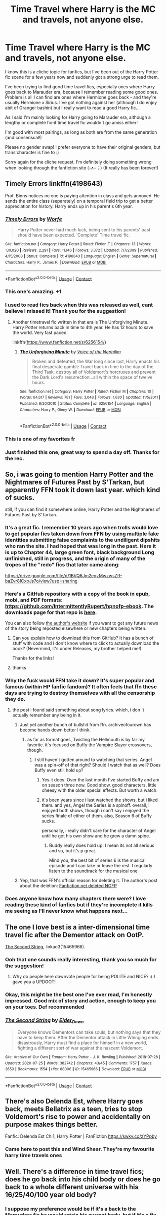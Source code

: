#+TITLE: Time Travel where Harry is the MC and travels, not anyone else.

* Time Travel where Harry is the MC and travels, not anyone else.
:PROPERTIES:
:Author: Abbray
:Score: 168
:DateUnix: 1602441008.0
:DateShort: 2020-Oct-11
:FlairText: Request
:END:
I know this is a cliche topic for fanfics, but I've been out of the Harry Potter fic scene for a few years now and suddenly got a strong urge to read them.

I've been trying to find good time travel fics, especially ones where Harry goes back to Marauder era, because I remember reading some good ones. Problem is all I can find are ones where Hermione goes back - and they're usually Hermione x Sirius. I've got nothing against her (although I do enjoy abit of Granger bashin) but I really want to read a good Harry fic...

As I said I'm mainly looking for Harry going to Marauder era, although a lengthy or complete fix-it time travel fic wouldn't go amiss either!

I'm good with most pairings, as long as both are from the same generation (and consensual!)

Please no gender swap! I prefer everyone to have their original genders, but trans!character is fine to :)

Sorry again for the cliche request, I'm definitely doing something wrong when looking through the fanfiction site (-∧-；) (It really has been forever!)


** Timely Errors linkffn(4198643)

Prof. Binns notices no one is paying attention in class and gets annoyed. He sends the entire class (separately) on a temporal field trip to get a better appreciation for history. Harry ends up in his parent's 6th year.
:PROPERTIES:
:Author: streakermaximus
:Score: 66
:DateUnix: 1602446356.0
:DateShort: 2020-Oct-11
:END:

*** [[https://www.fanfiction.net/s/4198643/1/][*/Timely Errors/*]] by [[https://www.fanfiction.net/u/1342427/Worfe][/Worfe/]]

#+begin_quote
  Harry Potter never had much luck, being sent to his parents' past should have been expected. 'Complete' Time travel fic.
#+end_quote

^{/Site/:} ^{fanfiction.net} ^{*|*} ^{/Category/:} ^{Harry} ^{Potter} ^{*|*} ^{/Rated/:} ^{Fiction} ^{T} ^{*|*} ^{/Chapters/:} ^{13} ^{*|*} ^{/Words/:} ^{130,020} ^{*|*} ^{/Reviews/:} ^{2,291} ^{*|*} ^{/Favs/:} ^{11,146} ^{*|*} ^{/Follows/:} ^{3,372} ^{*|*} ^{/Updated/:} ^{7/7/2009} ^{*|*} ^{/Published/:} ^{4/15/2008} ^{*|*} ^{/Status/:} ^{Complete} ^{*|*} ^{/id/:} ^{4198643} ^{*|*} ^{/Language/:} ^{English} ^{*|*} ^{/Genre/:} ^{Supernatural} ^{*|*} ^{/Characters/:} ^{Harry} ^{P.,} ^{James} ^{P.} ^{*|*} ^{/Download/:} ^{[[http://www.ff2ebook.com/old/ffn-bot/index.php?id=4198643&source=ff&filetype=epub][EPUB]]} ^{or} ^{[[http://www.ff2ebook.com/old/ffn-bot/index.php?id=4198643&source=ff&filetype=mobi][MOBI]]}

--------------

*FanfictionBot*^{2.0.0-beta} | [[https://github.com/FanfictionBot/reddit-ffn-bot/wiki/Usage][Usage]] | [[https://www.reddit.com/message/compose?to=tusing][Contact]]
:PROPERTIES:
:Author: FanfictionBot
:Score: 11
:DateUnix: 1602446373.0
:DateShort: 2020-Oct-11
:END:


*** This one's amazing. +1
:PROPERTIES:
:Author: FabricioPezoa
:Score: 15
:DateUnix: 1602446868.0
:DateShort: 2020-Oct-11
:END:


*** I used to read fics back when this was released as well, cant believe I missed it! Thank you for the suggestion!
:PROPERTIES:
:Author: Abbray
:Score: 14
:DateUnix: 1602447656.0
:DateShort: 2020-Oct-11
:END:

**** Another timetravel fic written in that era is The Unforgiving Minute. Harry Potter returns back in time to 4th year. He has 12 hours to save the world. Very fast paced.

linkffn([[https://www.fanfiction.net/s/6256154/]])
:PROPERTIES:
:Author: Aardwarkthe2nd
:Score: 4
:DateUnix: 1602493698.0
:DateShort: 2020-Oct-12
:END:

***** [[https://www.fanfiction.net/s/6256154/1/][*/The Unforgiving Minute/*]] by [[https://www.fanfiction.net/u/1508866/Voice-of-the-Nephilim][/Voice of the Nephilim/]]

#+begin_quote
  Broken and defeated, the War long since lost, Harry enacts his final desperate gambit: Travel back in time to the day of the Third Task, destroy all of Voldemort's horcruxes and prevent the Dark Lord's resurrection...all within the space of twelve hours.
#+end_quote

^{/Site/:} ^{fanfiction.net} ^{*|*} ^{/Category/:} ^{Harry} ^{Potter} ^{*|*} ^{/Rated/:} ^{Fiction} ^{M} ^{*|*} ^{/Chapters/:} ^{10} ^{*|*} ^{/Words/:} ^{84,617} ^{*|*} ^{/Reviews/:} ^{781} ^{*|*} ^{/Favs/:} ^{3,048} ^{*|*} ^{/Follows/:} ^{1,630} ^{*|*} ^{/Updated/:} ^{11/5/2011} ^{*|*} ^{/Published/:} ^{8/20/2010} ^{*|*} ^{/Status/:} ^{Complete} ^{*|*} ^{/id/:} ^{6256154} ^{*|*} ^{/Language/:} ^{English} ^{*|*} ^{/Characters/:} ^{Harry} ^{P.,} ^{Ginny} ^{W.} ^{*|*} ^{/Download/:} ^{[[http://www.ff2ebook.com/old/ffn-bot/index.php?id=6256154&source=ff&filetype=epub][EPUB]]} ^{or} ^{[[http://www.ff2ebook.com/old/ffn-bot/index.php?id=6256154&source=ff&filetype=mobi][MOBI]]}

--------------

*FanfictionBot*^{2.0.0-beta} | [[https://github.com/FanfictionBot/reddit-ffn-bot/wiki/Usage][Usage]] | [[https://www.reddit.com/message/compose?to=tusing][Contact]]
:PROPERTIES:
:Author: FanfictionBot
:Score: 5
:DateUnix: 1602493715.0
:DateShort: 2020-Oct-12
:END:


*** This is one of my favorites fr
:PROPERTIES:
:Author: GravityMyGuy
:Score: 4
:DateUnix: 1602469042.0
:DateShort: 2020-Oct-12
:END:


*** Just finished this one, great way to spend a day off. Thanks for the rec.
:PROPERTIES:
:Author: brittishscott
:Score: 2
:DateUnix: 1602481961.0
:DateShort: 2020-Oct-12
:END:


** So, i was going to mention Harry Potter and the Nightmares of Futures Past by S'Tarkan, but apparently FFN took it down last year. which kind of sucks.

still, if you can find it somewhere online, Harry Potter and the Nightmares of Futures Past by S'Tarkan.
:PROPERTIES:
:Author: KingDarius89
:Score: 13
:DateUnix: 1602456865.0
:DateShort: 2020-Oct-12
:END:

*** It's a great fic. I remember 10 years ago when trolls would love to get popular fics taken down from FFN by using multiple fake identities submitting false complaints to the undiligent dipshits who ran the site. I had hoped that was long in the past. Here it is up to Chapter 44, large green font, black background Long unfinished, still in progress, and the origin of many of the tropes of the "redo" fics that later came along:

[[https://drive.google.com/file/d/1BVQ6Jm2eqzMwzwsZR-baZvr8ICxbJs7o/view?usp=sharing]]
:PROPERTIES:
:Author: cragtown
:Score: 14
:DateUnix: 1602459245.0
:DateShort: 2020-Oct-12
:END:


*** Here's a GitHub repository with a copy of the book in epub, mobi, and PDF formats: [[https://github.com/IntermittentlyRupert/hpnofp-ebook]]. The downloads page for that repo is [[https://github.com/IntermittentlyRupert/hpnofp-ebook/releases][here]].

You can also follow [[http://www.viridiandreams.net/][the author's website]] if you want to get any future news of the story being reposted elsewhere or new chapters being written.
:PROPERTIES:
:Author: roryokane
:Score: 10
:DateUnix: 1602462123.0
:DateShort: 2020-Oct-12
:END:

**** Can you explain how to download this from GitHub? It has a bunch of stuff with code and I don't know where to click to actually download the book? (Nevermind, it's under Releases, my brother helped me!)

Thanks for the links!
:PROPERTIES:
:Author: Welfycat
:Score: 3
:DateUnix: 1602535990.0
:DateShort: 2020-Oct-13
:END:


**** thanks
:PROPERTIES:
:Author: KingDarius89
:Score: 2
:DateUnix: 1602464627.0
:DateShort: 2020-Oct-12
:END:


*** Why the fuck would FFN take it down? It's super popular and famous (within HP fanfic fandom)? It often feels that ffn these days are trying to destroy themselves with all the censorship they do.
:PROPERTIES:
:Author: gnarlin
:Score: 14
:DateUnix: 1602459636.0
:DateShort: 2020-Oct-12
:END:

**** the post i found said something about song lyrics. which, i don 't actually remember any being in it.
:PROPERTIES:
:Author: KingDarius89
:Score: 3
:DateUnix: 1602464662.0
:DateShort: 2020-Oct-12
:END:

***** Just yet another bunch of bullshit from ffn. archiveofourown has become hands down better I think.
:PROPERTIES:
:Author: gnarlin
:Score: 9
:DateUnix: 1602467330.0
:DateShort: 2020-Oct-12
:END:

****** as far as format goes, Twisting the Hellmouth is by far my favorite. it's focused on Buffy the Vampire Slayer crossovers, though.
:PROPERTIES:
:Author: KingDarius89
:Score: 2
:DateUnix: 1602467620.0
:DateShort: 2020-Oct-12
:END:

******* I still haven't gotten around to watching that series. Angel was a spin-off of that right? Should I watch that as well? Does Buffy even still hold up?
:PROPERTIES:
:Author: gnarlin
:Score: 2
:DateUnix: 1602468763.0
:DateShort: 2020-Oct-12
:END:

******** Yes it does. Over the last month I've started Buffy and am on season three now. Good show, good characters, little cheesy with the older special effects. But worth a watch.
:PROPERTIES:
:Author: fuckyesiswallow
:Score: 6
:DateUnix: 1602469144.0
:DateShort: 2020-Oct-12
:END:


******** it's been years since i last watched the shows, but i liked them. and yes, Angel the Series is a spinoff. overall, i enjoyed both shows, though i can't say i enjoyed the series finale of either of them. also, Season 6 of Buffy sucks.

personally, i really didn't care for the character of Angel until he got his own show and he grew a damn spine.
:PROPERTIES:
:Author: KingDarius89
:Score: 3
:DateUnix: 1602468964.0
:DateShort: 2020-Oct-12
:END:

********* Buddy really does hold up. I mean its not all serious and so, but it's p great.

Mind you, the best bit of series 6 is the musical episode and I can take or leave the rest. I regularly listen to the soundtrack for the musical one
:PROPERTIES:
:Author: rebel_by_default
:Score: 1
:DateUnix: 1603893504.0
:DateShort: 2020-Oct-28
:END:


***** Yep, that was FFN's official reason for deleting it. The author's post about the deletion: [[http://www.viridiandreams.net/fanfiction-net-deleted-nofp/][Fanfiction.net deleted NOFP]]
:PROPERTIES:
:Author: roryokane
:Score: 1
:DateUnix: 1602521275.0
:DateShort: 2020-Oct-12
:END:


*** Does anyone know how many chapters there were? I love reading these kind of fanfics but if they're incomplete it kills me seeing as I'll never know what happens next...
:PROPERTIES:
:Author: MaxNoise23766
:Score: 1
:DateUnix: 1607593318.0
:DateShort: 2020-Dec-10
:END:


** The one I love best is a inter-dimensional time travel fic after the Dementor attack on OotP.

[[https://archiveofourown.org/works/15465966/chapters/35902410][The Second String]], linkao3(15465966).
:PROPERTIES:
:Author: deixa_carol_mesmo
:Score: 42
:DateUnix: 1602445428.0
:DateShort: 2020-Oct-11
:END:

*** Ooh that one sounds really interesting, thank you so much for the suggestion!
:PROPERTIES:
:Author: Abbray
:Score: 34
:DateUnix: 1602446190.0
:DateShort: 2020-Oct-11
:END:

**** Why do people here downvote people for being POLITE and NICE? :( I gave you a UPDOOT!
:PROPERTIES:
:Score: 3
:DateUnix: 1602449604.0
:DateShort: 2020-Oct-12
:END:


*** Okay, this might be the best one I've ever read, I'm honestly impressed. Good mix of story and action, enough to keep you on your toes. Def recommended
:PROPERTIES:
:Author: Davies_black
:Score: 6
:DateUnix: 1602546563.0
:DateShort: 2020-Oct-13
:END:


*** [[https://archiveofourown.org/works/15465966][*/The Second String/*]] by [[https://www.archiveofourown.org/users/Eider_Down/pseuds/Eider_Down][/Eider_Down/]]

#+begin_quote
  Everyone knows Dementors can take souls, but nothing says that they have to keep them. After the Dementor attack in Little Whinging ends disastrously, Harry must find a place for himself in a new world, fighting a different sort of war against the nascent Voldemort.
#+end_quote

^{/Site/:} ^{Archive} ^{of} ^{Our} ^{Own} ^{*|*} ^{/Fandom/:} ^{Harry} ^{Potter} ^{-} ^{J.} ^{K.} ^{Rowling} ^{*|*} ^{/Published/:} ^{2018-07-28} ^{*|*} ^{/Updated/:} ^{2020-07-25} ^{*|*} ^{/Words/:} ^{382742} ^{*|*} ^{/Chapters/:} ^{43/45} ^{*|*} ^{/Comments/:} ^{1757} ^{*|*} ^{/Kudos/:} ^{3659} ^{*|*} ^{/Bookmarks/:} ^{1554} ^{*|*} ^{/Hits/:} ^{88006} ^{*|*} ^{/ID/:} ^{15465966} ^{*|*} ^{/Download/:} ^{[[https://archiveofourown.org/downloads/15465966/The%20Second%20String.epub?updated_at=1601442648][EPUB]]} ^{or} ^{[[https://archiveofourown.org/downloads/15465966/The%20Second%20String.mobi?updated_at=1601442648][MOBI]]}

--------------

*FanfictionBot*^{2.0.0-beta} | [[https://github.com/FanfictionBot/reddit-ffn-bot/wiki/Usage][Usage]] | [[https://www.reddit.com/message/compose?to=tusing][Contact]]
:PROPERTIES:
:Author: FanfictionBot
:Score: 10
:DateUnix: 1602445444.0
:DateShort: 2020-Oct-11
:END:


** There's also Delenda Est, where Harry goes back, meets Bellatrix as a teen, tries to stop Voldemort's rise to power and accidentally on purpose makes things better.

Fanfic: Delenda Est Ch 1, Harry Potter | FanFiction [[https://swky.co/zYPpby]]
:PROPERTIES:
:Author: Edgar3t
:Score: 10
:DateUnix: 1602470306.0
:DateShort: 2020-Oct-12
:END:

*** Came here to post this and Wind Shear. They're my favourite harry time travels ones
:PROPERTIES:
:Author: karigan_g
:Score: 3
:DateUnix: 1602500366.0
:DateShort: 2020-Oct-12
:END:


** Well. There's a difference in time travel fics; does he go back into his child body or does he go back to a whole different universe with his 16/25/40/100 year old body?
:PROPERTIES:
:Author: S_pline
:Score: 16
:DateUnix: 1602450512.0
:DateShort: 2020-Oct-12
:END:

*** I suppose my preference would be if it's a back to the Marauders fic he would retain his current body, but if it's a fix-the-timeline fic he would revert to his younger body - although I enjoy any type! Thank you for asking :D
:PROPERTIES:
:Author: Abbray
:Score: 11
:DateUnix: 1602451104.0
:DateShort: 2020-Oct-12
:END:

**** Oh nice! I prefer the body-retention fics too! But unfortunately I've never read a marauder fic... I do know a lot of time travel fics though --- in other eras.
:PROPERTIES:
:Author: S_pline
:Score: 4
:DateUnix: 1602451181.0
:DateShort: 2020-Oct-12
:END:


** Linkffn(12511998)
:PROPERTIES:
:Author: overide
:Score: 17
:DateUnix: 1602451535.0
:DateShort: 2020-Oct-12
:END:

*** i don't think i've read that particular story of his though i'll add that there is no chance of it being updated. Chilord died a year or two back. cancer, iirc.
:PROPERTIES:
:Author: KingDarius89
:Score: 16
:DateUnix: 1602456939.0
:DateShort: 2020-Oct-12
:END:

**** This one is completed more or less. And has a rare pairing to boot, although you have to squint a bit. Features a powerful Harry bring a DADA teacher to his parents' generation.
:PROPERTIES:
:Author: CreamPuffDelight
:Score: 10
:DateUnix: 1602459231.0
:DateShort: 2020-Oct-12
:END:


*** [[https://www.fanfiction.net/s/12511998/1/][*/Wind Shear/*]] by [[https://www.fanfiction.net/u/67673/Chilord][/Chilord/]]

#+begin_quote
  A sharp and sudden change that can have devastating effects. When a Harry Potter that didn't follow the path of the Epilogue finds himself suddenly thrown into 1970, he settles into a muggle pub to enjoy a nice drink and figure out what he should do with the situation. Naturally, things don't work out the way he intended.
#+end_quote

^{/Site/:} ^{fanfiction.net} ^{*|*} ^{/Category/:} ^{Harry} ^{Potter} ^{*|*} ^{/Rated/:} ^{Fiction} ^{M} ^{*|*} ^{/Chapters/:} ^{19} ^{*|*} ^{/Words/:} ^{126,280} ^{*|*} ^{/Reviews/:} ^{2,753} ^{*|*} ^{/Favs/:} ^{13,345} ^{*|*} ^{/Follows/:} ^{7,855} ^{*|*} ^{/Updated/:} ^{7/6/2017} ^{*|*} ^{/Published/:} ^{5/31/2017} ^{*|*} ^{/Status/:} ^{Complete} ^{*|*} ^{/id/:} ^{12511998} ^{*|*} ^{/Language/:} ^{English} ^{*|*} ^{/Genre/:} ^{Adventure} ^{*|*} ^{/Characters/:} ^{Harry} ^{P.,} ^{Bellatrix} ^{L.,} ^{Charlus} ^{P.} ^{*|*} ^{/Download/:} ^{[[http://www.ff2ebook.com/old/ffn-bot/index.php?id=12511998&source=ff&filetype=epub][EPUB]]} ^{or} ^{[[http://www.ff2ebook.com/old/ffn-bot/index.php?id=12511998&source=ff&filetype=mobi][MOBI]]}

--------------

*FanfictionBot*^{2.0.0-beta} | [[https://github.com/FanfictionBot/reddit-ffn-bot/wiki/Usage][Usage]] | [[https://www.reddit.com/message/compose?to=tusing][Contact]]
:PROPERTIES:
:Author: FanfictionBot
:Score: 10
:DateUnix: 1602451550.0
:DateShort: 2020-Oct-12
:END:


** I recently enjoyed Stepping Back by TheBlack'sResurgence

linkffn([[https://m.fanfiction.net/s/12317784/1/Stepping-Back]])

Bit of a BAMF Harry as a teenager but it was enjoyable.
:PROPERTIES:
:Author: luulyme
:Score: 6
:DateUnix: 1602469609.0
:DateShort: 2020-Oct-12
:END:

*** [[https://www.fanfiction.net/s/12317784/1/][*/Stepping Back/*]] by [[https://www.fanfiction.net/u/8024050/TheBlack-sResurgence][/TheBlack'sResurgence/]]

#+begin_quote
  Post-OOTP. The episode in the DOM has left Harry a changed boy. He returns to the Dursley's to prepare for his inevitable confrontation with Voldemort, but his stay there is very short-lived. He finds himself in the care of people who he has no choice but to cooperate with and they give him a startling revelation: Harry must travel back to the 1970's to save the wizarding world.
#+end_quote

^{/Site/:} ^{fanfiction.net} ^{*|*} ^{/Category/:} ^{Harry} ^{Potter} ^{*|*} ^{/Rated/:} ^{Fiction} ^{M} ^{*|*} ^{/Chapters/:} ^{20} ^{*|*} ^{/Words/:} ^{364,101} ^{*|*} ^{/Reviews/:} ^{3,836} ^{*|*} ^{/Favs/:} ^{11,218} ^{*|*} ^{/Follows/:} ^{10,888} ^{*|*} ^{/Updated/:} ^{5/10/2019} ^{*|*} ^{/Published/:} ^{1/11/2017} ^{*|*} ^{/Status/:} ^{Complete} ^{*|*} ^{/id/:} ^{12317784} ^{*|*} ^{/Language/:} ^{English} ^{*|*} ^{/Genre/:} ^{Drama/Romance} ^{*|*} ^{/Characters/:} ^{<Harry} ^{P.,} ^{Bellatrix} ^{L.>} ^{James} ^{P.} ^{*|*} ^{/Download/:} ^{[[http://www.ff2ebook.com/old/ffn-bot/index.php?id=12317784&source=ff&filetype=epub][EPUB]]} ^{or} ^{[[http://www.ff2ebook.com/old/ffn-bot/index.php?id=12317784&source=ff&filetype=mobi][MOBI]]}

--------------

*FanfictionBot*^{2.0.0-beta} | [[https://github.com/FanfictionBot/reddit-ffn-bot/wiki/Usage][Usage]] | [[https://www.reddit.com/message/compose?to=tusing][Contact]]
:PROPERTIES:
:Author: FanfictionBot
:Score: 2
:DateUnix: 1602469625.0
:DateShort: 2020-Oct-12
:END:


** I have a work in progress Don't Trust Dumbledore [[https://archiveofourown.org/users/nobodyzhuman/pseuds/nobodyzhuman][nobodyzhuman]]. It's Harry and Draco that go back in time to the Marauder era. It also has a lot of them in the present too.
:PROPERTIES:
:Author: NobodyzHuman
:Score: 9
:DateUnix: 1602455573.0
:DateShort: 2020-Oct-12
:END:

*** You wrote it? That's amazing, it sounds like just the sort of thing I really get into! Your other Potter one, A Shift in Perspective, sound super intriguing- I'll have to give them both a read (⌒ー⌒)b
:PROPERTIES:
:Author: Abbray
:Score: 5
:DateUnix: 1602455826.0
:DateShort: 2020-Oct-12
:END:

**** A Shift in Perspective is more light hearted. I started it as a joke for a friend and then got sucked into it haha. I hope you like them :)
:PROPERTIES:
:Author: NobodyzHuman
:Score: 3
:DateUnix: 1602466457.0
:DateShort: 2020-Oct-12
:END:

***** Ohh, A Shift In Perspective is one of my favorite fic, I just find it so entertaining.
:PROPERTIES:
:Author: NumberPow
:Score: 1
:DateUnix: 1602613356.0
:DateShort: 2020-Oct-13
:END:

****** Aww thank you
:PROPERTIES:
:Author: NobodyzHuman
:Score: 2
:DateUnix: 1602640237.0
:DateShort: 2020-Oct-14
:END:


** Delende Est
:PROPERTIES:
:Author: Ape-Man-Doo
:Score: 3
:DateUnix: 1602481677.0
:DateShort: 2020-Oct-12
:END:


** linkao3(face death in the hope by lullabyknell) fits your parameters I think and is quite good (it's also on the newer side and still updating so there's a good chance you've missed it).
:PROPERTIES:
:Author: colorandtimbre
:Score: 5
:DateUnix: 1602467359.0
:DateShort: 2020-Oct-12
:END:

*** [[https://archiveofourown.org/works/5986366][*/face death in the hope/*]] by [[https://www.archiveofourown.org/users/LullabyKnell/pseuds/LullabyKnell][/LullabyKnell/]]

#+begin_quote
  Harry looks vaguely nervous, scratching the back of his neck. “It's a really long story,” he says finally, almost apologetically, “and it's really hard to believe.”“Try me,” Regulus says, more than a little daringly.
#+end_quote

^{/Site/:} ^{Archive} ^{of} ^{Our} ^{Own} ^{*|*} ^{/Fandom/:} ^{Harry} ^{Potter} ^{-} ^{J.} ^{K.} ^{Rowling} ^{*|*} ^{/Published/:} ^{2016-02-17} ^{*|*} ^{/Updated/:} ^{2020-08-30} ^{*|*} ^{/Words/:} ^{268148} ^{*|*} ^{/Chapters/:} ^{59/?} ^{*|*} ^{/Comments/:} ^{7209} ^{*|*} ^{/Kudos/:} ^{15345} ^{*|*} ^{/Bookmarks/:} ^{4836} ^{*|*} ^{/Hits/:} ^{436659} ^{*|*} ^{/ID/:} ^{5986366} ^{*|*} ^{/Download/:} ^{[[https://archiveofourown.org/downloads/5986366/face%20death%20in%20the%20hope.epub?updated_at=1599518035][EPUB]]} ^{or} ^{[[https://archiveofourown.org/downloads/5986366/face%20death%20in%20the%20hope.mobi?updated_at=1599518035][MOBI]]}

--------------

*FanfictionBot*^{2.0.0-beta} | [[https://github.com/FanfictionBot/reddit-ffn-bot/wiki/Usage][Usage]] | [[https://www.reddit.com/message/compose?to=tusing][Contact]]
:PROPERTIES:
:Author: FanfictionBot
:Score: 3
:DateUnix: 1602467450.0
:DateShort: 2020-Oct-12
:END:

**** One of my recently-discovered favorites, unique and interesting.
:PROPERTIES:
:Author: cragtown
:Score: 3
:DateUnix: 1602509461.0
:DateShort: 2020-Oct-12
:END:

***** yeah they're so great
:PROPERTIES:
:Author: karigan_g
:Score: 2
:DateUnix: 1602515696.0
:DateShort: 2020-Oct-12
:END:


** This one actually fits. I know it doesn't necessarily seem that way at first, but trust me, it fits. It's one of my favorite time travel fics of all time.

linkffn(Basilisk-born)
:PROPERTIES:
:Author: MastrWalkrOfSky
:Score: 6
:DateUnix: 1602460659.0
:DateShort: 2020-Oct-12
:END:

*** Every time I've tried this, I've found it impossible to get through the first couple of chapters. Does it get better? Everyone on here seems to rant and rave about it but I can't seem to get into it.
:PROPERTIES:
:Score: 10
:DateUnix: 1602477420.0
:DateShort: 2020-Oct-12
:END:

**** I'm not a fan of the writing style in this fic myself, but after a handful of chapters it easily turns into the kind of plot that you keep following because you want to see what's going to happen next. Imo anyway.
:PROPERTIES:
:Author: silverminnow
:Score: 6
:DateUnix: 1602487768.0
:DateShort: 2020-Oct-12
:END:


**** I'd say it gets better for sure. Chapter 6 is where it picks up with the interesting part.

Spoilers for explanation about why you might find the beginning bad, but people say it's good.

#+begin_quote
  Frankly, if you tried it before, and ran into this seems like generic revenge crap, that's fair. At the beginning, that's definitely what it is. The journey to getting there though through the past is fascinating, complex, and interesting. It almost feels like 2 different authors sometimes to me. The past is far more interesting than the future for quite a while. If you don't like it by chapter 12 or so I'd say drop it. The future does get more interesting and complex eventually, but it takes time.<
#+end_quote
:PROPERTIES:
:Author: MastrWalkrOfSky
:Score: 4
:DateUnix: 1602477863.0
:DateShort: 2020-Oct-12
:END:


*** Slytherin Harry is usually quite a fun read regardless, so I'll definitely give it a shot. Thanks!
:PROPERTIES:
:Author: Abbray
:Score: 3
:DateUnix: 1602461115.0
:DateShort: 2020-Oct-12
:END:


*** [[https://www.fanfiction.net/s/10709411/1/][*/Basilisk-born/*]] by [[https://www.fanfiction.net/u/4707996/Ebenbild][/Ebenbild/]]

#+begin_quote
  Fifth year: After the Dementor attack, Harry is not returning to Hogwarts -- is he? ! Instead of Harry, a snake moves into the lions' den. People won't know what hit them when Dumbledore's chess pawn Harry is lost in time... Manipulative Dumbledore, 'Slytherin!Harry', Time Travel!
#+end_quote

^{/Site/:} ^{fanfiction.net} ^{*|*} ^{/Category/:} ^{Harry} ^{Potter} ^{*|*} ^{/Rated/:} ^{Fiction} ^{T} ^{*|*} ^{/Chapters/:} ^{66} ^{*|*} ^{/Words/:} ^{552,715} ^{*|*} ^{/Reviews/:} ^{5,316} ^{*|*} ^{/Favs/:} ^{8,026} ^{*|*} ^{/Follows/:} ^{9,321} ^{*|*} ^{/Updated/:} ^{9/3} ^{*|*} ^{/Published/:} ^{9/22/2014} ^{*|*} ^{/id/:} ^{10709411} ^{*|*} ^{/Language/:} ^{English} ^{*|*} ^{/Genre/:} ^{Mystery/Adventure} ^{*|*} ^{/Characters/:} ^{Harry} ^{P.,} ^{Salazar} ^{S.} ^{*|*} ^{/Download/:} ^{[[http://www.ff2ebook.com/old/ffn-bot/index.php?id=10709411&source=ff&filetype=epub][EPUB]]} ^{or} ^{[[http://www.ff2ebook.com/old/ffn-bot/index.php?id=10709411&source=ff&filetype=mobi][MOBI]]}

--------------

*FanfictionBot*^{2.0.0-beta} | [[https://github.com/FanfictionBot/reddit-ffn-bot/wiki/Usage][Usage]] | [[https://www.reddit.com/message/compose?to=tusing][Contact]]
:PROPERTIES:
:Author: FanfictionBot
:Score: 3
:DateUnix: 1602460675.0
:DateShort: 2020-Oct-12
:END:


** [removed]
:PROPERTIES:
:Score: 5
:DateUnix: 1602456574.0
:DateShort: 2020-Oct-12
:END:

*** That's a really interesting spin on it, as soon as I've made an account on Archive I'll have to follow your story!
:PROPERTIES:
:Author: Abbray
:Score: 4
:DateUnix: 1602460824.0
:DateShort: 2020-Oct-12
:END:


** Not exactly marauders era, but he goes to his first year here. I quite like it and its sequel, the third instalment is being written by the author. linkffn(13123883)
:PROPERTIES:
:Author: AnyRandomStranger
:Score: 2
:DateUnix: 1602464661.0
:DateShort: 2020-Oct-12
:END:

*** [[https://www.fanfiction.net/s/13123883/1/][*/Harry Potter and the Ticket Backwards/*]] by [[https://www.fanfiction.net/u/11159363/viciousmouse][/viciousmouse/]]

#+begin_quote
  When the most powerful magics collide due to Harry Potter's desperate, last sacrifice, he creates for himself a chance to fix up the wrongs in his world. Yet going back in time isn't everything that he expected: Voldemort is a threat, but it is Harry himself who no longer fits comfortably in the world. Time has changed him, he just hasn't yet figured out how.
#+end_quote

^{/Site/:} ^{fanfiction.net} ^{*|*} ^{/Category/:} ^{Harry} ^{Potter} ^{*|*} ^{/Rated/:} ^{Fiction} ^{K+} ^{*|*} ^{/Chapters/:} ^{16} ^{*|*} ^{/Words/:} ^{78,628} ^{*|*} ^{/Reviews/:} ^{104} ^{*|*} ^{/Favs/:} ^{320} ^{*|*} ^{/Follows/:} ^{227} ^{*|*} ^{/Updated/:} ^{2/25/2019} ^{*|*} ^{/Published/:} ^{11/17/2018} ^{*|*} ^{/Status/:} ^{Complete} ^{*|*} ^{/id/:} ^{13123883} ^{*|*} ^{/Language/:} ^{English} ^{*|*} ^{/Genre/:} ^{Drama} ^{*|*} ^{/Characters/:} ^{Harry} ^{P.} ^{*|*} ^{/Download/:} ^{[[http://www.ff2ebook.com/old/ffn-bot/index.php?id=13123883&source=ff&filetype=epub][EPUB]]} ^{or} ^{[[http://www.ff2ebook.com/old/ffn-bot/index.php?id=13123883&source=ff&filetype=mobi][MOBI]]}

--------------

*FanfictionBot*^{2.0.0-beta} | [[https://github.com/FanfictionBot/reddit-ffn-bot/wiki/Usage][Usage]] | [[https://www.reddit.com/message/compose?to=tusing][Contact]]
:PROPERTIES:
:Author: FanfictionBot
:Score: 2
:DateUnix: 1602464676.0
:DateShort: 2020-Oct-12
:END:


** Princeps and the follow up fic are good. Marauder era but deals with more than them.

Princeps by Lomonaaeran-- Harry has worked for years as an Unspeakable to identify the best point where he might go back in time to change the impact of Voldemort's war. Now he knows: he will have to return to his parents' Hogwarts years and encourage the Slytherins to stand on their own instead of following a leader. He knows how to assume the post of Defense professor and how to reach the Slytherins. And from there, well, surely nothing can go /too/ wrong.

linkao3(21527806).
:PROPERTIES:
:Author: jera3
:Score: 2
:DateUnix: 1602483787.0
:DateShort: 2020-Oct-12
:END:

*** [[https://archiveofourown.org/works/21527806][*/Princeps/*]] by [[https://www.archiveofourown.org/users/Lomonaaeren/pseuds/Lomonaaeren][/Lomonaaeren/]]

#+begin_quote
  Harry has worked for years as an Unspeakable to identify the best point where he might go back in time to change the impact of Voldemort's war. Now he knows: he will have to return to his parents' Hogwarts years and encourage the Slytherins to stand on their own instead of following a leader. He knows how to assume the post of Defense professor and how to reach the Slytherins. And from there, well, surely nothing can go too wrong.
#+end_quote

^{/Site/:} ^{Archive} ^{of} ^{Our} ^{Own} ^{*|*} ^{/Fandom/:} ^{Harry} ^{Potter} ^{-} ^{J.} ^{K.} ^{Rowling} ^{*|*} ^{/Published/:} ^{2019-11-23} ^{*|*} ^{/Completed/:} ^{2019-11-25} ^{*|*} ^{/Words/:} ^{11322} ^{*|*} ^{/Chapters/:} ^{3/3} ^{*|*} ^{/Comments/:} ^{222} ^{*|*} ^{/Kudos/:} ^{3460} ^{*|*} ^{/Bookmarks/:} ^{737} ^{*|*} ^{/Hits/:} ^{24885} ^{*|*} ^{/ID/:} ^{21527806} ^{*|*} ^{/Download/:} ^{[[https://archiveofourown.org/downloads/21527806/Princeps.epub?updated_at=1599367591][EPUB]]} ^{or} ^{[[https://archiveofourown.org/downloads/21527806/Princeps.mobi?updated_at=1599367591][MOBI]]}

--------------

*FanfictionBot*^{2.0.0-beta} | [[https://github.com/FanfictionBot/reddit-ffn-bot/wiki/Usage][Usage]] | [[https://www.reddit.com/message/compose?to=tusing][Contact]]
:PROPERTIES:
:Author: FanfictionBot
:Score: 3
:DateUnix: 1602483803.0
:DateShort: 2020-Oct-12
:END:

**** second this one. It's not very long but it's so great
:PROPERTIES:
:Author: karigan_g
:Score: 2
:DateUnix: 1602500515.0
:DateShort: 2020-Oct-12
:END:


** linkffn(Travel Secrets: First)

Great fic, one of my favourites. Harry goes back to first year. it has two sequels:

linkffn(Travel Secrets: Second)

linkffn(Travel Secrets: Third)
:PROPERTIES:
:Author: OneAutumnLief
:Score: 2
:DateUnix: 1602483925.0
:DateShort: 2020-Oct-12
:END:

*** First you say:

#+begin_quote
  Great fic, one of my favourites
#+end_quote

Then the description says this bullshit:

#+begin_quote
  Dumbledore and order bashing
#+end_quote

Any story with this in the description is instantly disqualified for being lazily written trash.
:PROPERTIES:
:Author: gnarlin
:Score: 4
:DateUnix: 1602558325.0
:DateShort: 2020-Oct-13
:END:


*** [[https://www.fanfiction.net/s/9622538/1/][*/Travel Secrets: First/*]] by [[https://www.fanfiction.net/u/4349156/E4mj][/E4mj/]]

#+begin_quote
  Harry Potter is living an unhappy life at age 27. He is forced to go on an Auror raid, when the people he saves are not who he thinks. With one last thing in his life broken, he follows through on a plan for Time-travel, back to his past self. Things were not as they once seemed. Slytherin!Harry. Dumbledore and order bashing. No pairing YET. Book one. (The world belongs to Jo!)
#+end_quote

^{/Site/:} ^{fanfiction.net} ^{*|*} ^{/Category/:} ^{Harry} ^{Potter} ^{*|*} ^{/Rated/:} ^{Fiction} ^{T} ^{*|*} ^{/Chapters/:} ^{17} ^{*|*} ^{/Words/:} ^{50,973} ^{*|*} ^{/Reviews/:} ^{707} ^{*|*} ^{/Favs/:} ^{5,924} ^{*|*} ^{/Follows/:} ^{2,400} ^{*|*} ^{/Updated/:} ^{9/7/2013} ^{*|*} ^{/Published/:} ^{8/23/2013} ^{*|*} ^{/Status/:} ^{Complete} ^{*|*} ^{/id/:} ^{9622538} ^{*|*} ^{/Language/:} ^{English} ^{*|*} ^{/Characters/:} ^{Harry} ^{P.} ^{*|*} ^{/Download/:} ^{[[http://www.ff2ebook.com/old/ffn-bot/index.php?id=9622538&source=ff&filetype=epub][EPUB]]} ^{or} ^{[[http://www.ff2ebook.com/old/ffn-bot/index.php?id=9622538&source=ff&filetype=mobi][MOBI]]}

--------------

[[https://www.fanfiction.net/s/9666829/1/][*/Travel Secrets: Second/*]] by [[https://www.fanfiction.net/u/4349156/E4mj][/E4mj/]]

#+begin_quote
  Yr 2: Harry has returned in time after one too many things went wrong, his careful plans have been messed up, so he's trying a few new things. He's searching for the diary, but while things are similar, his presence has altered enough to keep him on his toes! No pairings. Dumbledore/Goodguys bashing. 2nd in series. Rated M because I'm paranoid. Everything belongs to Jo!
#+end_quote

^{/Site/:} ^{fanfiction.net} ^{*|*} ^{/Category/:} ^{Harry} ^{Potter} ^{*|*} ^{/Rated/:} ^{Fiction} ^{T} ^{*|*} ^{/Chapters/:} ^{27} ^{*|*} ^{/Words/:} ^{87,314} ^{*|*} ^{/Reviews/:} ^{1,195} ^{*|*} ^{/Favs/:} ^{4,961} ^{*|*} ^{/Follows/:} ^{2,765} ^{*|*} ^{/Updated/:} ^{2/24/2014} ^{*|*} ^{/Published/:} ^{9/7/2013} ^{*|*} ^{/Status/:} ^{Complete} ^{*|*} ^{/id/:} ^{9666829} ^{*|*} ^{/Language/:} ^{English} ^{*|*} ^{/Genre/:} ^{Mystery/Fantasy} ^{*|*} ^{/Characters/:} ^{Harry} ^{P.} ^{*|*} ^{/Download/:} ^{[[http://www.ff2ebook.com/old/ffn-bot/index.php?id=9666829&source=ff&filetype=epub][EPUB]]} ^{or} ^{[[http://www.ff2ebook.com/old/ffn-bot/index.php?id=9666829&source=ff&filetype=mobi][MOBI]]}

--------------

[[https://www.fanfiction.net/s/10139565/1/][*/Travel Secrets: Third/*]] by [[https://www.fanfiction.net/u/4349156/E4mj][/E4mj/]]

#+begin_quote
  Harry's now going into his 3rd year again & it's getting complicated. Sirius still escaped & Harry has to deal with Slytherin politics & some extra timetravel on top of old drama. Rescuing Sirius is the number one mission, but things keep reverting & Harry is worried he can't change a Thing. Dumbledore/Goodguys bashing. 3rd in series. Rated M coz I'm paranoid. It all belongs to Jo!
#+end_quote

^{/Site/:} ^{fanfiction.net} ^{*|*} ^{/Category/:} ^{Harry} ^{Potter} ^{*|*} ^{/Rated/:} ^{Fiction} ^{T} ^{*|*} ^{/Chapters/:} ^{31} ^{*|*} ^{/Words/:} ^{175,748} ^{*|*} ^{/Reviews/:} ^{2,858} ^{*|*} ^{/Favs/:} ^{6,942} ^{*|*} ^{/Follows/:} ^{8,927} ^{*|*} ^{/Updated/:} ^{12/31/2016} ^{*|*} ^{/Published/:} ^{2/24/2014} ^{*|*} ^{/id/:} ^{10139565} ^{*|*} ^{/Language/:} ^{English} ^{*|*} ^{/Characters/:} ^{Harry} ^{P.} ^{*|*} ^{/Download/:} ^{[[http://www.ff2ebook.com/old/ffn-bot/index.php?id=10139565&source=ff&filetype=epub][EPUB]]} ^{or} ^{[[http://www.ff2ebook.com/old/ffn-bot/index.php?id=10139565&source=ff&filetype=mobi][MOBI]]}

--------------

*FanfictionBot*^{2.0.0-beta} | [[https://github.com/FanfictionBot/reddit-ffn-bot/wiki/Usage][Usage]] | [[https://www.reddit.com/message/compose?to=tusing][Contact]]
:PROPERTIES:
:Author: FanfictionBot
:Score: 1
:DateUnix: 1602483958.0
:DateShort: 2020-Oct-12
:END:


** Ok so there are two that have Harry going back but he lands in a female body, is that something you're interested in? The gender is like, not made a big deal with and the fics are fucking cool
:PROPERTIES:
:Author: karigan_g
:Score: 2
:DateUnix: 1602500571.0
:DateShort: 2020-Oct-12
:END:

*** Honestly I don't mind gender-swaps, the only reason I ruled it out was that it usually becomes the main focus. I'd love to hear which ones you have in mind (^_^)
:PROPERTIES:
:Author: Abbray
:Score: 3
:DateUnix: 1602500748.0
:DateShort: 2020-Oct-12
:END:

**** OK I'm pretty foggy so I'll have to go hunting, hopefully I'll be able to find them for you
:PROPERTIES:
:Author: karigan_g
:Score: 2
:DateUnix: 1602503011.0
:DateShort: 2020-Oct-12
:END:


**** ok I could find one, but hopefully you'll enjoy it. I found it had a lot of fun world building and was a pov

Edit: forgot to add the fic! Linkffn([[https://m.fanfiction.net/s/13318951/1/]])
:PROPERTIES:
:Author: karigan_g
:Score: 2
:DateUnix: 1602503641.0
:DateShort: 2020-Oct-12
:END:


** Relevant completed stories from my FanFiction.Net Favorites list:

- /The Unforgiving Minute/ -- linkffn([[https://www.fanfiction.net/s/6256154/]]). Harry goes back to the day of the Third Task in his fourth year.

Incomplete stories:

- /Back Again, Harry?/ -- linkffn([[https://www.fanfiction.net/s/3693052/]]). Harry goes back to his first year.
- /Again and Again/ -- linkffn([[https://www.fanfiction.net/s/8149841/]]). Harry goes back his childhood; the story starts with him receiving his Hogwarts invitation.
:PROPERTIES:
:Author: roryokane
:Score: 3
:DateUnix: 1602464053.0
:DateShort: 2020-Oct-12
:END:

*** The Unforgiving Minute makes me cry every single time I read it. Highly recommend it. Worth every tear.
:PROPERTIES:
:Author: silverminnow
:Score: 1
:DateUnix: 1602486518.0
:DateShort: 2020-Oct-12
:END:


*** [[https://www.fanfiction.net/s/6256154/1/][*/The Unforgiving Minute/*]] by [[https://www.fanfiction.net/u/1508866/Voice-of-the-Nephilim][/Voice of the Nephilim/]]

#+begin_quote
  Broken and defeated, the War long since lost, Harry enacts his final desperate gambit: Travel back in time to the day of the Third Task, destroy all of Voldemort's horcruxes and prevent the Dark Lord's resurrection...all within the space of twelve hours.
#+end_quote

^{/Site/:} ^{fanfiction.net} ^{*|*} ^{/Category/:} ^{Harry} ^{Potter} ^{*|*} ^{/Rated/:} ^{Fiction} ^{M} ^{*|*} ^{/Chapters/:} ^{10} ^{*|*} ^{/Words/:} ^{84,617} ^{*|*} ^{/Reviews/:} ^{781} ^{*|*} ^{/Favs/:} ^{3,048} ^{*|*} ^{/Follows/:} ^{1,630} ^{*|*} ^{/Updated/:} ^{11/5/2011} ^{*|*} ^{/Published/:} ^{8/20/2010} ^{*|*} ^{/Status/:} ^{Complete} ^{*|*} ^{/id/:} ^{6256154} ^{*|*} ^{/Language/:} ^{English} ^{*|*} ^{/Characters/:} ^{Harry} ^{P.,} ^{Ginny} ^{W.} ^{*|*} ^{/Download/:} ^{[[http://www.ff2ebook.com/old/ffn-bot/index.php?id=6256154&source=ff&filetype=epub][EPUB]]} ^{or} ^{[[http://www.ff2ebook.com/old/ffn-bot/index.php?id=6256154&source=ff&filetype=mobi][MOBI]]}

--------------

[[https://www.fanfiction.net/s/3693052/1/][*/Back Again, Harry?/*]] by [[https://www.fanfiction.net/u/183901/Jedi-Buttercup][/Jedi Buttercup/]]

#+begin_quote
  WIP. Harry makes a different choice in King's Cross and is given the double edged gift of a second chance. Time Travel AU, DH canon.
#+end_quote

^{/Site/:} ^{fanfiction.net} ^{*|*} ^{/Category/:} ^{Harry} ^{Potter} ^{*|*} ^{/Rated/:} ^{Fiction} ^{T} ^{*|*} ^{/Chapters/:} ^{20} ^{*|*} ^{/Words/:} ^{74,412} ^{*|*} ^{/Reviews/:} ^{3,619} ^{*|*} ^{/Favs/:} ^{8,341} ^{*|*} ^{/Follows/:} ^{11,061} ^{*|*} ^{/Updated/:} ^{1/12/2017} ^{*|*} ^{/Published/:} ^{7/31/2007} ^{*|*} ^{/id/:} ^{3693052} ^{*|*} ^{/Language/:} ^{English} ^{*|*} ^{/Genre/:} ^{Drama} ^{*|*} ^{/Characters/:} ^{Harry} ^{P.,} ^{Ron} ^{W.,} ^{Hermione} ^{G.} ^{*|*} ^{/Download/:} ^{[[http://www.ff2ebook.com/old/ffn-bot/index.php?id=3693052&source=ff&filetype=epub][EPUB]]} ^{or} ^{[[http://www.ff2ebook.com/old/ffn-bot/index.php?id=3693052&source=ff&filetype=mobi][MOBI]]}

--------------

[[https://www.fanfiction.net/s/8149841/1/][*/Again and Again/*]] by [[https://www.fanfiction.net/u/2328854/Athey][/Athey/]]

#+begin_quote
  The Do-Over Fic - a chance to do things again, but this time-To Get it Right. But is it really such a blessing as it appears? A jaded, darker, bitter, and tired wizard who just wants to die; but can't. A chance to learn how to live, from the most unexpected source. slytherin!harry, dark!harry, eventual slash, lv/hp
#+end_quote

^{/Site/:} ^{fanfiction.net} ^{*|*} ^{/Category/:} ^{Harry} ^{Potter} ^{*|*} ^{/Rated/:} ^{Fiction} ^{M} ^{*|*} ^{/Chapters/:} ^{44} ^{*|*} ^{/Words/:} ^{335,972} ^{*|*} ^{/Reviews/:} ^{6,065} ^{*|*} ^{/Favs/:} ^{12,219} ^{*|*} ^{/Follows/:} ^{12,062} ^{*|*} ^{/Updated/:} ^{10/7/2018} ^{*|*} ^{/Published/:} ^{5/25/2012} ^{*|*} ^{/id/:} ^{8149841} ^{*|*} ^{/Language/:} ^{English} ^{*|*} ^{/Genre/:} ^{Mystery/Supernatural} ^{*|*} ^{/Characters/:} ^{Harry} ^{P.,} ^{Voldemort,} ^{Tom} ^{R.} ^{Jr.} ^{*|*} ^{/Download/:} ^{[[http://www.ff2ebook.com/old/ffn-bot/index.php?id=8149841&source=ff&filetype=epub][EPUB]]} ^{or} ^{[[http://www.ff2ebook.com/old/ffn-bot/index.php?id=8149841&source=ff&filetype=mobi][MOBI]]}

--------------

*FanfictionBot*^{2.0.0-beta} | [[https://github.com/FanfictionBot/reddit-ffn-bot/wiki/Usage][Usage]] | [[https://www.reddit.com/message/compose?to=tusing][Contact]]
:PROPERTIES:
:Author: FanfictionBot
:Score: 0
:DateUnix: 1602464075.0
:DateShort: 2020-Oct-12
:END:


** Well, I have a few suggestions:

First off, linkao3(From Ruin by GraeFoxx) is a really good fanfic that is still being updated (I'm a Patreon subscriber of the author), and already has a lot of content.

Second, linkao3(Dodging Prison and Stealing Witches - Revenge is Best Served Raw by LeadVonE) - sorry if the formatting is weird, I don't know how to fix it on my phone.

And, finally, as an omake, a fanfic that doesn't fit your particular description, but screw it, rarepair, so maybe it'll tickle your fancy.

Linkao3(Like Grains of Sand in the Hourglass by TemporalKnight)
:PROPERTIES:
:Author: ranharpaz
:Score: 1
:DateUnix: 1602478470.0
:DateShort: 2020-Oct-12
:END:

*** [[https://archiveofourown.org/works/13521369][*/From Ruin/*]] by [[https://www.archiveofourown.org/users/GraeFoxx/pseuds/GraeFoxx][/GraeFoxx/]]

#+begin_quote
  It all went wrong. Harry was locked away in Azkaban for decades as Voldemort destroys and conquers the magical world and beyond, unchallenged. However, Voldemort's greatest strength will be used against him when Harry is sent back in time with one mission, to kill the Dark Lord before he rises again.
#+end_quote

^{/Site/:} ^{Archive} ^{of} ^{Our} ^{Own} ^{*|*} ^{/Fandom/:} ^{Harry} ^{Potter} ^{-} ^{J.} ^{K.} ^{Rowling} ^{*|*} ^{/Published/:} ^{2018-02-05} ^{*|*} ^{/Updated/:} ^{2020-01-28} ^{*|*} ^{/Words/:} ^{288839} ^{*|*} ^{/Chapters/:} ^{26/?} ^{*|*} ^{/Comments/:} ^{1342} ^{*|*} ^{/Kudos/:} ^{2487} ^{*|*} ^{/Bookmarks/:} ^{897} ^{*|*} ^{/Hits/:} ^{142887} ^{*|*} ^{/ID/:} ^{13521369} ^{*|*} ^{/Download/:} ^{[[https://archiveofourown.org/downloads/13521369/From%20Ruin.epub?updated_at=1598982844][EPUB]]} ^{or} ^{[[https://archiveofourown.org/downloads/13521369/From%20Ruin.mobi?updated_at=1598982844][MOBI]]}

--------------

[[https://archiveofourown.org/works/5058703][*/Dodging Prison and Stealing Witches - Revenge is Best Served Raw/*]] by [[https://www.archiveofourown.org/users/LeadVonE/pseuds/LeadVonE][/LeadVonE/]]

#+begin_quote
  Harry Potter has been banged up for ten years in the hellhole brig of Azkaban for a crime he didn't commit, and his traitorous brother, the not-really-boy-who-lived, has royally messed things up. After meeting Fate and Death, Harry is given a second chance to squash Voldemort, dodge a thousand years in prison, and snatch everything his hated brother holds dear. H/Hr/LL/DG/GW.
#+end_quote

^{/Site/:} ^{Archive} ^{of} ^{Our} ^{Own} ^{*|*} ^{/Fandom/:} ^{Harry} ^{Potter} ^{-} ^{J.} ^{K.} ^{Rowling} ^{*|*} ^{/Published/:} ^{2015-10-23} ^{*|*} ^{/Updated/:} ^{2020-04-21} ^{*|*} ^{/Words/:} ^{624613} ^{*|*} ^{/Chapters/:} ^{57/?} ^{*|*} ^{/Comments/:} ^{1405} ^{*|*} ^{/Kudos/:} ^{4411} ^{*|*} ^{/Bookmarks/:} ^{1196} ^{*|*} ^{/Hits/:} ^{216106} ^{*|*} ^{/ID/:} ^{5058703} ^{*|*} ^{/Download/:} ^{[[https://archiveofourown.org/downloads/5058703/Dodging%20Prison%20and.epub?updated_at=1600931156][EPUB]]} ^{or} ^{[[https://archiveofourown.org/downloads/5058703/Dodging%20Prison%20and.mobi?updated_at=1600931156][MOBI]]}

--------------

[[https://archiveofourown.org/works/22748728][*/Like Grains of Sand in the Hourglass/*]] by [[https://www.archiveofourown.org/users/TemporalKnight/pseuds/TemporalKnight][/TemporalKnight/]]

#+begin_quote
  During the Battle in the Department of Mysteries Nymphadora Tonks finds herself thrown back to the beginning of Fifth Year. With two Tonks walking around and her faith in Dumbledore eroded what's a Metamorphmagus to do? Protect Harry Potter at all costs, that's what! Tonks ends up crafting a new identity for herself and infiltrates Hogwarts to fix the future. Pairing: Harry/Tonks. Cross-posted from FanFiction.net.
#+end_quote

^{/Site/:} ^{Archive} ^{of} ^{Our} ^{Own} ^{*|*} ^{/Fandom/:} ^{Harry} ^{Potter} ^{-} ^{J.} ^{K.} ^{Rowling} ^{*|*} ^{/Published/:} ^{2020-02-16} ^{*|*} ^{/Completed/:} ^{2020-03-18} ^{*|*} ^{/Words/:} ^{108384} ^{*|*} ^{/Chapters/:} ^{12/12} ^{*|*} ^{/Comments/:} ^{16} ^{*|*} ^{/Kudos/:} ^{177} ^{*|*} ^{/Bookmarks/:} ^{57} ^{*|*} ^{/Hits/:} ^{4923} ^{*|*} ^{/ID/:} ^{22748728} ^{*|*} ^{/Download/:} ^{[[https://archiveofourown.org/downloads/22748728/Like%20Grains%20of%20Sand%20in.epub?updated_at=1600614894][EPUB]]} ^{or} ^{[[https://archiveofourown.org/downloads/22748728/Like%20Grains%20of%20Sand%20in.mobi?updated_at=1600614894][MOBI]]}

--------------

*FanfictionBot*^{2.0.0-beta} | [[https://github.com/FanfictionBot/reddit-ffn-bot/wiki/Usage][Usage]] | [[https://www.reddit.com/message/compose?to=tusing][Contact]]
:PROPERTIES:
:Author: FanfictionBot
:Score: 2
:DateUnix: 1602478499.0
:DateShort: 2020-Oct-12
:END:


** I'm a bit late to this but linkao3(my head is bloody, but unbowed by northernranger) is fantastic and getting regular updates
:PROPERTIES:
:Author: The_BadJuju
:Score: 1
:DateUnix: 1602651832.0
:DateShort: 2020-Oct-14
:END:

*** [[https://archiveofourown.org/works/24792544][*/my head is bloody, but unbowed/*]] by [[https://www.archiveofourown.org/users/NorthernRanger/pseuds/NorthernRanger][/NorthernRanger/]]

#+begin_quote
  Once again, she lifted the spell, and the wizard behind him moved forward. He reached down and took hold of Harry's arm, pulling his shaking body up and twisting his arm behind him. “We should take him to the Dark Lord,” he said, and Harry's heart beat wildly. Voldemort was dead. The war had ended. What was going on?
#+end_quote

^{/Site/:} ^{Archive} ^{of} ^{Our} ^{Own} ^{*|*} ^{/Fandom/:} ^{Harry} ^{Potter} ^{-} ^{J.} ^{K.} ^{Rowling} ^{*|*} ^{/Published/:} ^{2020-06-18} ^{*|*} ^{/Updated/:} ^{2020-10-07} ^{*|*} ^{/Words/:} ^{55266} ^{*|*} ^{/Chapters/:} ^{10/?} ^{*|*} ^{/Comments/:} ^{234} ^{*|*} ^{/Kudos/:} ^{470} ^{*|*} ^{/Bookmarks/:} ^{159} ^{*|*} ^{/Hits/:} ^{8324} ^{*|*} ^{/ID/:} ^{24792544} ^{*|*} ^{/Download/:} ^{[[https://archiveofourown.org/downloads/24792544/my%20head%20is%20bloody%20but.epub?updated_at=1602153653][EPUB]]} ^{or} ^{[[https://archiveofourown.org/downloads/24792544/my%20head%20is%20bloody%20but.mobi?updated_at=1602153653][MOBI]]}

--------------

*FanfictionBot*^{2.0.0-beta} | [[https://github.com/FanfictionBot/reddit-ffn-bot/wiki/Usage][Usage]] | [[https://www.reddit.com/message/compose?to=tusing][Contact]]
:PROPERTIES:
:Author: FanfictionBot
:Score: 1
:DateUnix: 1602651858.0
:DateShort: 2020-Oct-14
:END:
